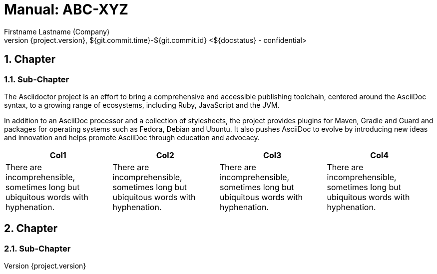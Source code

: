 :last-update-label!:
:chapter-label:
:doctype: book
:linkcss:
:stylesdir: css/
:source-highlighter: coderay
:numbered:
:icons: font
:pdf-themesdir: {docdir}/css
:pdf-theme: hb
:hyphens:
// using experimental to support btn: macro
:experimental:
:toclevels: 3
:sectnumlevels: 4
// there will be anchors (paragraph sign) in front of the headings
:sectanchors:
:classification-level: confidential
:status: ${docstatus}
:datum: ${git.commit.time}-${git.commit.id}
:author: Firstname Lastname (Company)
:reference: ABC-XYZ
//Title and Version can be directly edited below


= Manual: {reference}
{author}
v${project.version}, {datum} <{status} - {classification-level}>

//When you change the font, you might run into problems for characters like "--" > Use Noto Serif to be safe
//List of Tables / Figures currently not supported, but could be realized with extension (http://discuss.asciidoctor.org/List-of-tables-figures-td2829.html)

== Chapter

=== Sub-Chapter

// https://asciidoctor.org/

The Asciidoctor project is an effort to bring a comprehensive and accessible publishing toolchain, centered around the AsciiDoc syntax, to a growing range of ecosystems, including Ruby, JavaScript and the JVM.

In addition to an AsciiDoc processor and a collection of stylesheets, the project provides plugins for Maven, Gradle and Guard and packages for operating systems such as Fedora, Debian and Ubuntu. It also pushes AsciiDoc to evolve by introducing new ideas and innovation and helps promote AsciiDoc through education and advocacy.

[col=3*]
|===
|Col1|Col2|Col3|Col4

| There are incomprehensible, sometimes long but ubiquitous words with hyphenation.
| There are incomprehensible, sometimes long but ubiquitous words with hyphenation.
| There are incomprehensible, sometimes long but ubiquitous words with hyphenation.
| There are incomprehensible, sometimes long but ubiquitous words with hyphenation.

|===

== Chapter

=== Sub-Chapter
